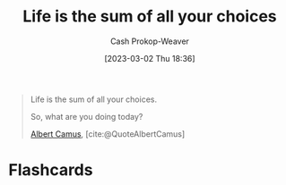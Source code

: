 :PROPERTIES:
:ID:       b8a0fa22-27a1-4f7e-8f33-ee2710494eba
:ROAM_REFS: [cite:@QuoteAlbertCamus]
:LAST_MODIFIED: [2023-09-05 Tue 20:19]
:END:
#+title: Life is the sum of all your choices
#+hugo_custom_front_matter: :slug "b8a0fa22-27a1-4f7e-8f33-ee2710494eba"
#+author: Cash Prokop-Weaver
#+date: [2023-03-02 Thu 18:36]
#+filetags: :quote:

#+begin_quote
Life is the sum of all your choices.

So, what are you doing today?

[[id:19235d66-4df3-4f69-bf31-bc9876bc20cf][Albert Camus]], [cite:@QuoteAlbertCamus]
#+end_quote

* Flashcards
#+print_bibliography: